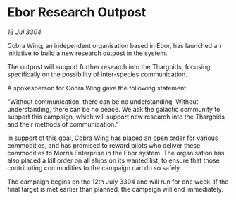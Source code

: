 * Ebor Research Outpost

/13 Jul 3304/

Cobra Wing, an independent organisation based in Ebor, has launched an initiative to build a new research outpost in the system. 

The outpost will support further research into the Thargoids, focusing specifically on the possibility of inter-species communication. 

A spokesperson for Cobra Wing gave the following statement: 

“Without communication, there can be no understanding. Without understanding, there can be no peace. We ask the galactic community to support this campaign, which will support new research into the Thargoids and their methods of communication.” 

In support of this goal, Cobra Wing has placed an open order for various commodities, and has promised to reward pilots who deliver these commodities to Morris Enterprise in the Ebor system. The organisation has also placed a kill order on all ships on its wanted list, to ensure that those contributing commodities to the campaign can do so safely. 

The campaign begins on the 12th July 3304 and will run for one week. If the final target is met earlier than planned, the campaign will end immediately.